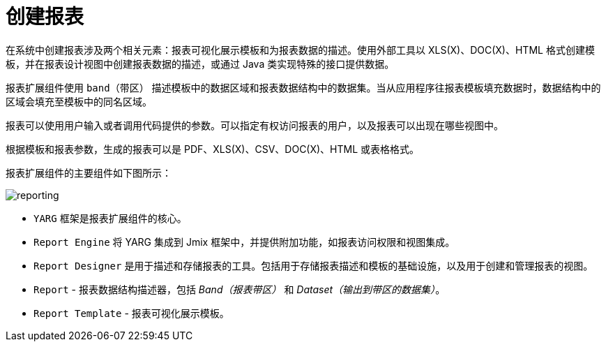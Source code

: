 = 创建报表

在系统中创建报表涉及两个相关元素：报表可视化展示模板和为报表数据的描述。使用外部工具以 XLS(X)、DOC(X)、HTML 格式创建模板，并在报表设计视图中创建报表数据的描述，或通过 Java 类实现特殊的接口提供数据。

报表扩展组件使用 `band（带区）` 描述模板中的数据区域和报表数据结构中的数据集。当从应用程序往报表模板填充数据时，数据结构中的区域会填充至模板中的同名区域。

报表可以使用用户输入或者调用代码提供的参数。可以指定有权访问报表的用户，以及报表可以出现在哪些视图中。

根据模板和报表参数，生成的报表可以是 PDF、XLS(X)、CSV、DOC(X)、HTML 或表格格式。

报表扩展组件的主要组件如下图所示：

image::reporting.png[align="center"]

* `YARG` 框架是报表扩展组件的核心。
* `Report Engine` 将 YARG 集成到 Jmix 框架中，并提供附加功能，如报表访问权限和视图集成。
* `Report Designer` 是用于描述和存储报表的工具。包括用于存储报表描述和模板的基础设施，以及用于创建和管理报表的视图。
* `Report` -  报表数据结构描述器，包括 _Band（报表带区）_ 和 _Dataset（输出到带区的数据集）_。
* `Report Template` - 报表可视化展示模板。

